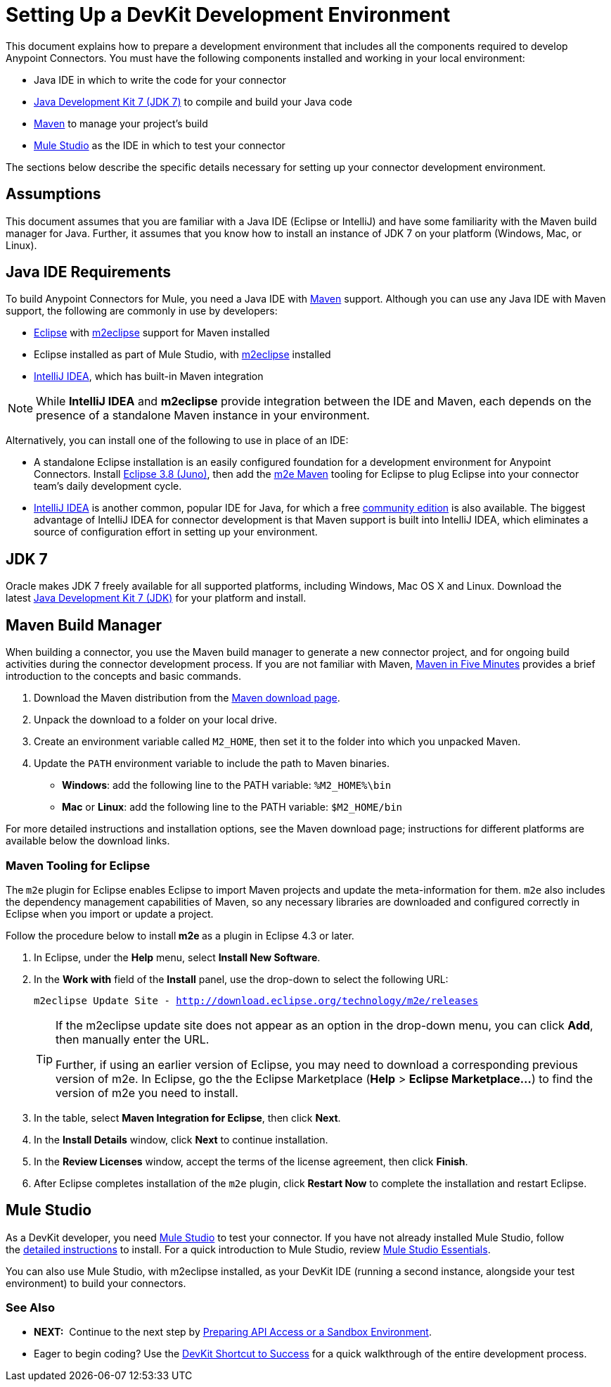 = Setting Up a DevKit Development Environment

This document explains how to prepare a development environment that includes all the components required to develop Anypoint Connectors. You must have the following components installed and working in your local environment:

* Java IDE in which to write the code for your connector
* http://www.oracle.com/technetwork/java/javase/downloads/index.html[Java Development Kit 7 (JDK 7)] to compile and build your Java code
* http://maven.apache.org/download.cgi[Maven] to manage your project's build 
* http://www.mulesoft.org/download-mule-esb-community-edition[Mule Studio] as the IDE in which to test your connector 

The sections below describe the specific details necessary for setting up your connector development environment.

== Assumptions

This document assumes that you are familiar with a Java IDE (Eclipse or IntelliJ) and have some familiarity with the Maven build manager for Java. Further, it assumes that you know how to install an instance of JDK 7 on your platform (Windows, Mac, or Linux).


== Java IDE Requirements

To build Anypoint Connectors for Mule, you need a Java IDE with http://maven.apache.org/[Maven] support. Although you can use any Java IDE with Maven support, the following are commonly in use by developers:

* http://www.eclipse.org/downloads/moreinfo/java.php[Eclipse] with http://eclipse.org/m2e/[m2eclipse] support for Maven installed
* Eclipse installed as part of Mule Studio, with http://eclipse.org/m2e/[m2eclipse] installed
* http://www.jetbrains.com/idea/index.html[IntelliJ IDEA], which has built-in Maven integration 

[NOTE]
While *IntelliJ IDEA* and *m2eclipse* provide integration between the IDE and Maven, each depends on the presence of a standalone Maven instance in your environment.

Alternatively, you can install one of the following to use in place of an IDE:

* A standalone Eclipse installation is an easily configured foundation for a development environment for Anypoint Connectors. Install http://www.eclipse.org/downloads/packages/release/juno/sr2[Eclipse 3.8 (Juno)], then add the http://eclipse.org/m2e/[m2e Maven] tooling for Eclipse to plug Eclipse into your connector team's daily development cycle.
* http://www.jetbrains.com/idea/index.html[IntelliJ IDEA] is another common, popular IDE for Java, for which a free http://www.jetbrains.com/idea/free_java_ide.html[community edition] is also available. The biggest advantage of IntelliJ IDEA for connector development is that Maven support is built into IntelliJ IDEA, which eliminates a source of configuration effort in setting up your environment.

== JDK 7

Oracle makes JDK 7 freely available for all supported platforms, including Windows, Mac OS X and Linux. Download the latest http://www.oracle.com/technetwork/java/javase/downloads/index.html[Java Development Kit 7 (JDK)] for your platform and install. 

== Maven Build Manager

When building a connector, you use the Maven build manager to generate a new connector project, and for ongoing build activities during the connector development process. If you are not familiar with Maven, http://maven.apache.org/guides/getting-started/maven-in-five-minutes.html[Maven in Five Minutes] provides a brief introduction to the concepts and basic commands. 

. Download the Maven distribution from the http://maven.apache.org/download.cgi[Maven download page].
. Unpack the download to a folder on your local drive. 
. Create an environment variable called `M2_HOME`, then set it to the folder into which you unpacked Maven.
. Update the `PATH` environment variable to include the path to Maven binaries.  +
* *Windows*: add the following line to the PATH variable: `%M2_HOME%\bin `
* *Mac* or *Linux*: add the following line to the PATH variable: `$M2_HOME/bin`

For more detailed instructions and installation options, see the Maven download page; instructions for different platforms are available below the download links.

=== Maven Tooling for Eclipse 

The** **`m2e`** **plugin for Eclipse enables Eclipse to import Maven projects and update the meta-information for them. `m2e` also includes the dependency management capabilities of Maven, so any necessary libraries are downloaded and configured correctly in Eclipse when you import or update a project.

Follow the procedure below to install** m2e **as a plugin in Eclipse 4.3 or later.

. In Eclipse, under the *Help* menu, select *Install New Software*.
. In the *Work with* field of the *Install* panel, use the drop-down to select the following URL:
+
`m2eclipse Update Site - http://download.eclipse.org/technology/m2e/releases`
+
[TIP]
====
If the m2eclipse update site does not appear as an option in the drop-down menu, you can click *Add*, then manually enter the URL. 

Further, if using an earlier version of Eclipse, you may need to download a corresponding previous version of m2e. In Eclipse, go the the Eclipse Marketplace (*Help* > **Eclipse Marketplace...**) to find the version of m2e you need to install.
====
+
. In the table, select *Maven Integration for Eclipse*, then click *Next*.
. In the *Install Details* window, click *Next* to continue installation.
. In the *Review Licenses* window, accept the terms of the license agreement, then click *Finish*.
. After Eclipse completes installation of the `m2e` plugin, click *Restart Now* to complete the installation and restart Eclipse.

== Mule Studio

As a DevKit developer, you need http://www.mulesoft.org/download-mule-esb-community-edition[Mule Studio] to test your connector. If you have not already installed Mule Studio, follow the link:/mule\-user\-guide/v/3\.4/downloading-and-launching-mule-esb[detailed instructions] to install. For a quick introduction to Mule Studio, review link:https://docs.mulesoft.com/anypoint-studio/v/5/index[Mule Studio Essentials].

You can also use Mule Studio, with m2eclipse installed, as your DevKit IDE (running a second instance, alongside your test environment) to build your connectors. 

=== See Also

* **NEXT:**  Continue to the next step by link:/anypoint-connector-devkit/v/3.4/preparing-api-access-or-a-sandbox-environment[Preparing API Access or a Sandbox Environment]. 
* Eager to begin coding? Use the link:/anypoint-connector-devkit/v/3.4/devkit-shortcut-to-success[DevKit Shortcut to Success] for a quick walkthrough of the entire development process.
